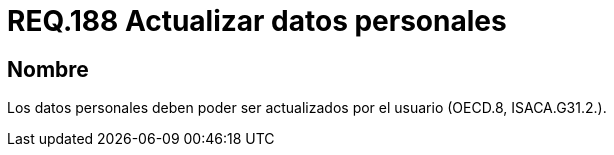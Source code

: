 :slug: rules/188/
:category: rules
:description: En el presente documento se detallan los requerimientos de seguridad relacionados a la posibilidad de que el mismo usuario pueda actualizar todos aquellos datos relacionados a este. Lo anterior se debe cumplir según lo estipulado en OECD.8 y en ISACA.G31.2.
:keywords: Requerimiento, Seguridad, Actualizar, Datos, Personal, Usuario.
:rules: yes

= REQ.188 Actualizar datos personales

== Nombre

Los datos personales deben poder ser actualizados 
por el usuario (+OECD.8+, +ISACA.G31.2.+).